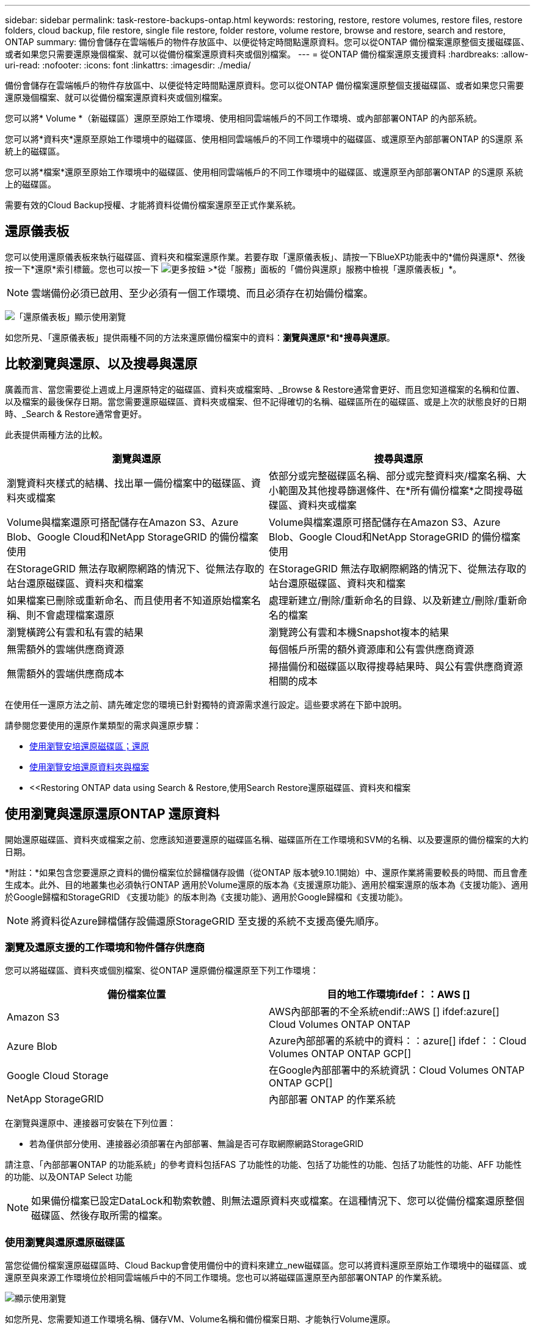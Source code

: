 ---
sidebar: sidebar 
permalink: task-restore-backups-ontap.html 
keywords: restoring, restore, restore volumes, restore files, restore folders, cloud backup, file restore, single file restore, folder restore, volume restore, browse and restore, search and restore, ONTAP 
summary: 備份會儲存在雲端帳戶的物件存放區中、以便從特定時間點還原資料。您可以從ONTAP 備份檔案還原整個支援磁碟區、或者如果您只需要還原幾個檔案、就可以從備份檔案還原資料夾或個別檔案。 
---
= 從ONTAP 備份檔案還原支援資料
:hardbreaks:
:allow-uri-read: 
:nofooter: 
:icons: font
:linkattrs: 
:imagesdir: ./media/


[role="lead"]
備份會儲存在雲端帳戶的物件存放區中、以便從特定時間點還原資料。您可以從ONTAP 備份檔案還原整個支援磁碟區、或者如果您只需要還原幾個檔案、就可以從備份檔案還原資料夾或個別檔案。

您可以將* Volume *（新磁碟區）還原至原始工作環境、使用相同雲端帳戶的不同工作環境、或內部部署ONTAP 的內部系統。

您可以將*資料夾*還原至原始工作環境中的磁碟區、使用相同雲端帳戶的不同工作環境中的磁碟區、或還原至內部部署ONTAP 的S還原 系統上的磁碟區。

您可以將*檔案*還原至原始工作環境中的磁碟區、使用相同雲端帳戶的不同工作環境中的磁碟區、或還原至內部部署ONTAP 的S還原 系統上的磁碟區。

需要有效的Cloud Backup授權、才能將資料從備份檔案還原至正式作業系統。



== 還原儀表板

您可以使用還原儀表板來執行磁碟區、資料夾和檔案還原作業。若要存取「還原儀表板」、請按一下BlueXP功能表中的*備份與還原*、然後按一下*還原*索引標籤。您也可以按一下 image:screenshot_gallery_options.gif["更多按鈕"] >*從「服務」面板的「備份與還原」服務中檢視「還原儀表板」*。


NOTE: 雲端備份必須已啟用、至少必須有一個工作環境、而且必須存在初始備份檔案。

image:screenshot_restore_dashboard.png["「還原儀表板」顯示使用瀏覽"]

如您所見、「還原儀表板」提供兩種不同的方法來還原備份檔案中的資料：*瀏覽與還原*和*搜尋與還原*。



== 比較瀏覽與還原、以及搜尋與還原

廣義而言、當您需要從上週或上月還原特定的磁碟區、資料夾或檔案時、_Browse & Restore通常會更好、而且您知道檔案的名稱和位置、以及檔案的最後保存日期。當您需要還原磁碟區、資料夾或檔案、但不記得確切的名稱、磁碟區所在的磁碟區、或是上次的狀態良好的日期時、_Search & Restore通常會更好。

此表提供兩種方法的比較。

[cols="50,50"]
|===
| 瀏覽與還原 | 搜尋與還原 


| 瀏覽資料夾樣式的結構、找出單一備份檔案中的磁碟區、資料夾或檔案 | 依部分或完整磁碟區名稱、部分或完整資料夾/檔案名稱、大小範圍及其他搜尋篩選條件、在*所有備份檔案*之間搜尋磁碟區、資料夾或檔案 


| Volume與檔案還原可搭配儲存在Amazon S3、Azure Blob、Google Cloud和NetApp StorageGRID 的備份檔案使用 | Volume與檔案還原可搭配儲存在Amazon S3、Azure Blob、Google Cloud和NetApp StorageGRID 的備份檔案使用 


| 在StorageGRID 無法存取網際網路的情況下、從無法存取的站台還原磁碟區、資料夾和檔案 | 在StorageGRID 無法存取網際網路的情況下、從無法存取的站台還原磁碟區、資料夾和檔案 


| 如果檔案已刪除或重新命名、而且使用者不知道原始檔案名稱、則不會處理檔案還原 | 處理新建立/刪除/重新命名的目錄、以及新建立/刪除/重新命名的檔案 


| 瀏覽橫跨公有雲和私有雲的結果 | 瀏覽跨公有雲和本機Snapshot複本的結果 


| 無需額外的雲端供應商資源 | 每個帳戶所需的額外資源庫和公有雲供應商資源 


| 無需額外的雲端供應商成本 | 掃描備份和磁碟區以取得搜尋結果時、與公有雲供應商資源相關的成本 
|===
在使用任一還原方法之前、請先確定您的環境已針對獨特的資源需求進行設定。這些要求將在下節中說明。

請參閱您要使用的還原作業類型的需求與還原步驟：

* <<Restoring volumes using Browse & Restore,使用瀏覽安培還原磁碟區；還原>>
* <<Restoring folders and files using Browse & Restore,使用瀏覽安培還原資料夾與檔案>>
* <<Restoring ONTAP data using Search & Restore,使用Search  Restore還原磁碟區、資料夾和檔案




== 使用瀏覽與還原還原ONTAP 還原資料

開始還原磁碟區、資料夾或檔案之前、您應該知道要還原的磁碟區名稱、磁碟區所在工作環境和SVM的名稱、以及要還原的備份檔案的大約日期。

*附註：*如果包含您要還原之資料的備份檔案位於歸檔儲存設備（從ONTAP 版本號9.10.1開始）中、還原作業將需要較長的時間、而且會產生成本。此外、目的地叢集也必須執行ONTAP 適用於Volume還原的版本為《支援還原功能》、適用於檔案還原的版本為《支援功能》、適用於Google歸檔和StorageGRID 《支援功能》的版本則為《支援功能》、適用於Google歸檔和《支援功能》。

ifdef::aws[]

link:reference-aws-backup-tiers.html["深入瞭解如何從AWS歸檔儲存設備還原"]。

endif::aws[]

ifdef::azure[]

link:reference-azure-backup-tiers.html["深入瞭解如何從Azure歸檔儲存設備還原"]。

endif::azure[]

ifdef::gcp[]

link:reference-google-backup-tiers.html["深入瞭解如何從Google歸檔儲存設備還原"]。

endif::gcp[]


NOTE: 將資料從Azure歸檔儲存設備還原StorageGRID 至支援的系統不支援高優先順序。



=== 瀏覽及還原支援的工作環境和物件儲存供應商

您可以將磁碟區、資料夾或個別檔案、從ONTAP 還原備份檔還原至下列工作環境：

[cols="50,50"]
|===
| 備份檔案位置 | 目的地工作環境ifdef：：AWS [] 


| Amazon S3 | AWS內部部署的不全系統endif::AWS [] ifdef:azure[] Cloud Volumes ONTAP ONTAP 


| Azure Blob | Azure內部部署的系統中的資料：：azure[] ifdef：：Cloud Volumes ONTAP ONTAP GCP[] 


| Google Cloud Storage | 在Google內部部署中的系統資訊：Cloud Volumes ONTAP ONTAP GCP[] 


| NetApp StorageGRID | 內部部署 ONTAP 的作業系統 
|===
在瀏覽與還原中、連接器可安裝在下列位置：

ifdef::aws[]

* 對於Amazon S3、連接器可部署在AWS或內部部署環境中


endif::aws[]

ifdef::azure[]

* 對於Azure Blob、連接器可部署於Azure或內部部署


endif::azure[]

ifdef::gcp[]

* Google Cloud Storage的Connector必須部署在Google Cloud Platform VPC上


endif::gcp[]

* 若為僅供部分使用、連接器必須部署在內部部署、無論是否可存取網際網路StorageGRID


請注意、「內部部署ONTAP 的功能系統」的參考資料包括FAS 了功能性的功能、包括了功能性的功能、包括了功能性的功能、AFF 功能性的功能、以及ONTAP Select 功能


NOTE: 如果備份檔案已設定DataLock和勒索軟體、則無法還原資料夾或檔案。在這種情況下、您可以從備份檔案還原整個磁碟區、然後存取所需的檔案。



=== 使用瀏覽與還原還原磁碟區

當您從備份檔案還原磁碟區時、Cloud Backup會使用備份中的資料來建立_new磁碟區。您可以將資料還原至原始工作環境中的磁碟區、或還原至與來源工作環境位於相同雲端帳戶中的不同工作環境。您也可以將磁碟區還原至內部部署ONTAP 的作業系統。

image:diagram_browse_restore_volume.png["顯示使用瀏覽"]

如您所見、您需要知道工作環境名稱、儲存VM、Volume名稱和備份檔案日期、才能執行Volume還原。

下列影片顯示還原磁碟區的快速步驟：

video::9Og5agUWyRk[youtube,width=848,height=480,end=164]
.步驟
. 從BlueXP功能表中、選取* Protection > Backup and recovery *。
. 按一下「*還原*」索引標籤、即會顯示「還原儀表板」。
. 在_瀏覽與還原_區段中、按一下*還原磁碟區*。
+
image:screenshot_restore_volume_selection.png["從「還原儀表板」選取「還原磁碟區」按鈕的快照。"]

. 在_選取來源_頁面中、瀏覽至您要還原之磁碟區的備份檔案。選取*工作環境*、*磁碟區*和*備份*檔案、其中含有您要還原的日期/時間戳記。
+
image:screenshot_restore_select_volume_snapshot.png["選取您要還原的工作環境、Volume和Volume備份檔案的快照。"]

. 單擊 * 下一步 * 。
+
請注意、如果備份檔案啟用勒索軟體保護（如果您在備份原則中啟用了DataLock和勒索軟體保護）、則系統會在還原資料之前、提示您在備份檔案上執行額外的勒索軟體掃描。我們建議您掃描備份檔案以尋找勒索軟體。

. 在「選取目的地」頁面中、選取您要還原磁碟區的*工作環境*。
+
image:screenshot_restore_select_work_env_volume.png["為您要還原的磁碟區選取目的地工作環境的快照。"]

. 如果您選擇內部部署ONTAP 的一套系統、但尚未設定叢集連線至物件儲存設備、系統會提示您提供其他資訊：
+
ifdef::aws[]

+
** 從Amazon S3還原時、請在ONTAP 目標Volume所在的叢集中選取IPspace、輸入您所建立之使用者的存取金鑰和秘密金鑰、以便ONTAP 讓該叢集能夠存取S3儲存區、 此外、您也可以選擇私有VPC端點來進行安全的資料傳輸。




endif::aws[]

ifdef::azure[]

* 從Azure Blob還原時、請在ONTAP 目的地Volume所在的叢集中選取IPspace、選取Azure訂閱以存取物件儲存設備、並選取vnet和Subnet（子網路）以選擇用於安全資料傳輸的私有端點。


endif::azure[]

ifdef::gcp[]

* 從Google Cloud Storage還原時、請選取Google Cloud Project和存取金鑰和秘密金鑰、以存取物件儲存設備、儲存備份的區域、ONTAP 以及目的地Volume所在的物件叢集中的IPspace。


endif::gcp[]

* 從StorageGRID 物件還原時、請輸入StorageGRID 用來ONTAP 與StorageGRID 物件進行HTTPS通訊的支援伺服器FQDN和連接埠、選擇存取物件儲存所需的存取金鑰和秘密金鑰、以及ONTAP 位於目的地Volume所在之資料中心內的IPspace。
+
.. 輸入您要用於還原磁碟區的名稱、然後選取磁碟區所在的Storage VM和Aggregate。還原FlexGroup 某個卷時、您可以選擇多個集合體。根據預設、*<SOUR_volume名稱>_restore *會用作磁碟區名稱。
+
image:screenshot_restore_new_vol_name.png["輸入您要還原之新磁碟區名稱的快照。"]

+
如果您要從位於歸檔儲存層的備份檔案還原磁碟區（從ONTAP 版本號9.10.1開始提供）、則可以選取還原優先順序。

+
ifdef::aws[]





link:reference-aws-backup-tiers.html#restoring-data-from-archival-storage["深入瞭解如何從AWS歸檔儲存設備還原"]。

endif::aws[]

ifdef::azure[]

link:reference-azure-backup-tiers.html#restoring-data-from-archival-storage["深入瞭解如何從Azure歸檔儲存設備還原"]。

endif::azure[]

ifdef::gcp[]

link:reference-google-backup-tiers.html#restoring-data-from-archival-storage["深入瞭解如何從Google歸檔儲存設備還原"]。Google歸檔儲存層中的備份檔案幾乎會立即還原、而且不需要還原優先順序。

endif::gcp[]

. 按一下「*還原*」、您就會回到「還原儀表板」、以便檢閱還原作業的進度。


.結果
Cloud Backup會根據您選取的備份建立新的磁碟區。您可以 link:task-manage-backups-ontap.html["管理此新Volume的備份設定"] 視需要而定。

請注意、根據歸檔層和還原優先順序、從歸檔儲存設備中的備份檔案還原磁碟區可能需要許多分鐘或數小時的時間。您可以按一下「*工作監控*」標籤來查看還原進度。



=== 使用「瀏覽與還原」還原資料夾與檔案

如果您只需要從ONTAP 一個還原磁碟區備份中還原幾個檔案、您可以選擇還原資料夾或個別檔案、而非還原整個磁碟區。您可以將資料夾和檔案還原至原始工作環境中的現有磁碟區、或還原至使用相同雲端帳戶的不同工作環境。您也可以將資料夾和檔案還原至內部部署ONTAP 的作業系統上的磁碟區。

如果您選取多個檔案、所有檔案都會還原至您選擇的相同目的地Volume。因此、如果您想要將檔案還原至不同的磁碟區、就必須執行多次還原程序。

使用ONTAP 支援更新版本的支援功能時、您可以還原資料夾及其中的所有檔案和子資料夾。使用ONTAP 9.13.0之前的版本時、只會還原該資料夾中的檔案、子資料夾中的任何子資料夾或檔案都不會還原。

[NOTE]
====
* 如果備份檔案已設定DataLock和勒索軟體、則目前不支援資料夾層級還原。在這種情況下、您可以從備份檔案還原整個磁碟區、然後存取所需的資料夾和檔案。
* 如果備份檔案位於歸檔儲存設備中、則目前不支援資料夾層級的還原。在這種情況下、您可以從尚未歸檔的較新備份檔案還原資料夾、也可以從歸檔的備份還原整個磁碟區、然後存取所需的資料夾和檔案。


====


==== 先決條件

* 執行_file_還原作業的版本必須為9.6或更新版本。ONTAP
* 執行_foldle_還原作業時、此版本必須為9.11.1或更新版本。ONTAPifdef：：AWS []


endif::aws[]



==== 資料夾與檔案還原程序

流程如下：

. 若要從磁碟區備份還原資料夾或一或多個檔案、請按一下「*還原*」索引標籤、然後按一下「_瀏覽與還原_」下的「*還原檔案或資料夾*」。
. 選取資料夾或檔案所在的來源工作環境、磁碟區和備份檔案。
. Cloud Backup會顯示所選備份檔案中的資料夾和檔案。
. 選取您要從該備份還原的資料夾或檔案。
. 選取您要還原資料夾或檔案的目的地位置（工作環境、磁碟區和資料夾）、然後按一下*還原*。
. 檔案即會還原。


image:diagram_browse_restore_file.png["顯示使用瀏覽"]

如您所見、執行資料夾或檔案還原時、您必須知道工作環境名稱、磁碟區名稱、備份檔案日期及資料夾/檔案名稱。



==== 還原資料夾與檔案

請依照下列步驟、從ONTAP 一份支援的恢復磁碟區備份、將資料夾或檔案還原至磁碟區。您應該知道磁碟區的名稱、以及要用來還原資料夾或檔案的備份檔案日期。此功能使用「即時瀏覽」功能、可讓您檢視每個備份檔案中的目錄和檔案清單。

下列影片顯示快速逐步解說還原單一檔案：

video::9Og5agUWyRk[youtube,width=848,height=480,start=165]
.步驟
. 從BlueXP功能表中、選取* Protection > Backup and recovery *。
. 按一下「*還原*」索引標籤、即會顯示「還原儀表板」。
. 在_瀏覽與還原_區段中、按一下*還原檔案或資料夾*。
+
image:screenshot_restore_files_selection.png["從「還原儀表板」選取「還原檔案或資料夾」按鈕的快照。"]

. 在_選取來源_頁面中、瀏覽至包含您要還原之資料夾或檔案的磁碟區備份檔案。選取*工作環境*、*磁碟區*和*備份*、其中含有您要還原檔案的日期/時間戳記。
+
image:screenshot_restore_select_source.png["選取要還原項目的磁碟區和備份的快照。"]

. 單擊* Next*（下一步），將顯示Volume備份中的文件夾和文件列表。
+
如果您要從位於歸檔儲存層的備份檔案還原資料夾或檔案（從ONTAP 版本號9.10.1開始提供）、則可以選取「還原優先順序」。

+
ifdef::aws[]



link:reference-aws-backup-tiers.html#restoring-data-from-archival-storage["深入瞭解如何從AWS歸檔儲存設備還原"]。

endif::aws[]

ifdef::azure[]

link:reference-azure-backup-tiers.html#restoring-data-from-archival-storage["深入瞭解如何從Azure歸檔儲存設備還原"]。

endif::azure[]

ifdef::gcp[]

link:reference-google-backup-tiers.html#restoring-data-from-archival-storage["深入瞭解如何從Google歸檔儲存設備還原"]。Google歸檔儲存層中的備份檔案幾乎會立即還原、而且不需要還原優先順序。

endif::gcp[]

+如果備份檔案的勒索軟體保護功能為作用中（如果您在備份原則中啟用DataLock和勒索軟體保護）、則系統會在還原資料之前、提示您在備份檔案上執行額外的勒索軟體掃描。我們建議您掃描備份檔案以尋找勒索軟體。

+image:screenshot_restore_select_files.png["「選取項目」頁面的快照、可讓您瀏覽至要還原的項目。"]

. 在_選取項目_頁面中、選取您要還原的資料夾或檔案、然後按一下*繼續*。若要協助您尋找項目：
+
** 如果看到資料夾或檔案名稱、您可以按一下該資料夾或檔案名稱。
** 您可以按一下搜尋圖示、然後輸入資料夾或檔案的名稱、以直接瀏覽至該項目。
** 您可以使用向下瀏覽資料夾的層級 image:button_subfolder.png[""] 此列結尾的按鈕可尋找特定檔案。
+
當您選取檔案時、檔案會新增至頁面左側、以便您查看已選擇的檔案。如果需要、您可以按一下檔案名稱旁的 * x* 、從清單中移除檔案。



. 在「選取目的地」頁面中、選取您要還原項目的*工作環境*。
+
image:screenshot_restore_select_work_env.png["選取您要還原之項目的目的地工作環境的快照。"]

+
如果您選取內部部署叢集、但尚未設定與物件儲存設備的叢集連線、系統會提示您提供其他資訊：

+
ifdef::aws[]

+
** 從Amazon S3還原時、請在ONTAP 目的地Volume所在的叢集中輸入IPspace、以及存取物件儲存所需的AWS存取金鑰和秘密金鑰。您也可以選取私有連結組態來連線至叢集。




endif::aws[]

ifdef::azure[]

* 從Azure Blob還原時、請在ONTAP 目的地Volume所在的叢集中輸入IPspace。您也可以選取私有端點組態來連線至叢集。


endif::azure[]

ifdef::gcp[]

* 從Google Cloud Storage還原時、請在ONTAP 目標磁碟區所在的叢集中輸入IPspace、以及存取物件儲存所需的存取金鑰和秘密金鑰。


endif::gcp[]

* 從StorageGRID 物件還原時、請輸入StorageGRID 支援ONTAP 以HTTPS通訊的支援對象伺服器的FQDN和連接埠StorageGRID 、輸入存取物件儲存所需的存取金鑰和秘密金鑰、以及ONTAP 目的地Volume所在的物件叢集中的IPspace。
+
.. 然後選擇* Volume *和*資料夾*、您可以在其中還原資料夾或檔案。
+
image:screenshot_restore_select_dest.png["選取您要還原之檔案的磁碟區和資料夾的快照。"]

+
還原資料夾和檔案時、您有幾個位置選項可供選擇。



* 當您選擇 * 選取目標資料夾 * 時、如上所示：
+
** 您可以選取任何資料夾。
** 您可以將游標暫留在資料夾上、然後按一下 image:button_subfolder.png[""] 在列末端向下切入子資料夾、然後選取資料夾。


* 如果您選取的目的地工作環境與磁碟區與來源資料夾/檔案所在的位置相同、您可以選取*維護來源資料夾路徑*、將資料夾或檔案還原至來源結構中的相同資料夾。所有相同的資料夾和子資料夾都必須已經存在、而且不會建立資料夾。將檔案還原至其原始位置時、您可以選擇覆寫來源檔案或建立新檔案。
+
.. 按一下「*還原*」、您就會回到「還原儀表板」、以便檢閱還原作業的進度。您也可以按一下「*工作監控*」標籤來查看還原進度。






== 使用「搜尋與還原」還原ONTAP 資料

您可以ONTAP 使用「搜尋與還原」、從還原的還原檔還原磁碟區、資料夾或檔案。「搜尋與還原」可讓您從儲存在雲端儲存設備上的所有備份中搜尋特定的磁碟區、資料夾或檔案、以供特定供應商使用、然後執行還原。您不需要知道確切的工作環境名稱或磁碟區名稱、搜尋會查看所有的Volume備份檔案。

搜尋作業也會查看ONTAP 所有適用於您的Shapes的本機Snapshot複本。由於從本機Snapshot複本還原資料的速度比從備份檔案還原更快、成本更低、因此您可能想要從Snapshot還原資料。您可以將Snapshot還原為新的Volume https://docs.netapp.com/us-en/cloud-manager-cloud-volumes-ontap/task-manage-volumes.html#manage-volumes["從畫版上的Volume Details（Volume詳細資料）頁面"^] （而非雲端備份）。

當您從備份檔案還原磁碟區時、Cloud Backup會使用備份中的資料來建立_new磁碟區。您可以將資料還原為原始工作環境中的磁碟區、或還原至與來源工作環境位於相同雲端帳戶中的不同工作環境。您也可以將磁碟區還原至內部部署ONTAP 的作業系統。

您可以將資料夾或檔案還原至原始磁碟區位置、還原至相同工作環境中的不同磁碟區、或還原至使用相同雲端帳戶的不同工作環境。您也可以將資料夾和檔案還原至內部部署ONTAP 的作業系統上的磁碟區。

使用ONTAP 支援更新版本的支援功能時、您可以還原資料夾及其中的所有檔案和子資料夾。使用ONTAP 9.13.0之前的版本時、只會還原該資料夾中的檔案、子資料夾中的任何子資料夾或檔案都不會還原。

如果您要還原的磁碟區備份檔案位於歸檔儲存設備（ONTAP 從版本號9.10.1開始提供）、還原作業將需要較長的時間、並會產生額外成本。請注意、目的地叢集也必須執行ONTAP 支援磁碟區還原的版本為《支援使用者支援者支援者支援對象》（更新版本）、適用於檔案還原的版本為《支援者支援者支援者支援者》（9.11.1）、以及適用於Google歸檔與StorageGRID 更新版本的

ifdef::aws[]

link:reference-aws-backup-tiers.html["深入瞭解如何從AWS歸檔儲存設備還原"]。

endif::aws[]

ifdef::azure[]

link:reference-azure-backup-tiers.html["深入瞭解如何從Azure歸檔儲存設備還原"]。

endif::azure[]

ifdef::gcp[]

link:reference-google-backup-tiers.html["深入瞭解如何從Google歸檔儲存設備還原"]。

endif::gcp[]

[NOTE]
====
* 如果備份檔案已設定DataLock和勒索軟體、則目前不支援資料夾層級還原。在這種情況下、您可以從備份檔案還原整個磁碟區、然後存取所需的資料夾和檔案。
* 如果備份檔案位於歸檔儲存設備中、則目前不支援資料夾層級的還原。在這種情況下、您可以從尚未歸檔的較新備份檔案還原資料夾、也可以從歸檔的備份還原整個磁碟區、然後存取所需的資料夾和檔案。
* 將資料從Azure歸檔儲存設備還原StorageGRID 至整套系統時、不支援高還原優先順序。


====
在開始之前、您應該先瞭解要還原的磁碟區或檔案名稱或位置。

下列影片顯示快速逐步解說還原單一檔案：

video::RZktLe32hhQ[youtube,width=848,height=480]


=== 搜尋與還原支援的工作環境與物件儲存供應商

您可以將磁碟區、資料夾或個別檔案、從ONTAP 還原備份檔還原至下列工作環境：

[cols="35,45"]
|===
| 備份檔案位置 | 目的地工作環境ifdef：：AWS [] 


| Amazon S3 | AWS內部部署的不全系統endif::AWS [] ifdef:azure[] Cloud Volumes ONTAP ONTAP 


| Azure Blob | Azure內部部署的系統中的資料：：azure[] ifdef：：Cloud Volumes ONTAP ONTAP GCP[] 


| Google Cloud Storage | 在Google內部部署中的系統資訊：Cloud Volumes ONTAP ONTAP GCP[] 


| NetApp StorageGRID | 內部部署 ONTAP 的作業系統 
|===
對於搜尋與還原、連接器可安裝在下列位置：

ifdef::aws[]

* 對於Amazon S3、連接器可部署在AWS或內部部署環境中


endif::aws[]

ifdef::azure[]

* 對於Azure Blob、連接器可部署於Azure或內部部署


endif::azure[]

ifdef::gcp[]

* Google Cloud Storage的Connector必須部署在Google Cloud Platform VPC上


endif::gcp[]

* 若為僅供部分使用、連接器必須部署在內部部署、無論是否可存取網際網路StorageGRID


請注意、「內部部署ONTAP 的功能系統」的參考資料包括FAS 了功能性的功能、包括了功能性的功能、包括了功能性的功能、AFF 功能性的功能、以及ONTAP Select 功能



=== 先決條件

* 叢集需求：
+
** 此版本必須為9.8或更新版本。ONTAP
** 磁碟區所在的儲存VM（SVM）必須具有已設定的資料LIF。
** 必須在磁碟區上啟用NFS（支援NFS和SMB/CIFS磁碟區）。
** SnapDiff RPC伺服器必須在SVM上啟動。在工作環境中啟用索引時、BlueXP會自動執行此動作。（SnapDiff技術可快速識別兩個Snapshot複本之間的檔案和目錄差異。）




ifdef::aws[]

* AWS要求：
+
** 必須將特定的Amazon Athena、AWS黏著及AWS S3權限新增至提供BlueXP權限的使用者角色。 link:task-backup-onprem-to-aws.html#set-up-s3-permissions["請確定所有權限均已正確設定"]。
+
請注意、如果您已經使用Cloud Backup搭配過去設定的Connector、現在就必須將Athena和黏著權限新增至BlueXP使用者角色。這些都是新功能、搜尋與還原是必備功能。





endif::aws[]

ifdef::azure[]

* Azure要求：
+
** 您必須在訂閱中註冊Azure Synapse Analytics資源供應商（稱為「Microsoft.Synapse」）。 https://docs.microsoft.com/en-us/azure/azure-resource-manager/management/resource-providers-and-types#register-resource-provider["請參閱如何註冊此資源供應商以取得您的訂閱"^]。您必須是訂閱*擁有者*或*貢獻者*才能登錄資源提供者。
** 特定Azure Synapse Workspace與Data Lake Storage帳戶權限必須新增至提供BlueXP權限的使用者角色。 link:task-backup-onprem-to-azure.html#verify-or-add-permissions-to-the-connector["請確定所有權限均已正確設定"]。
+
請注意、如果您已經使用Cloud Backup搭配過去設定的Connector、現在您需要將Azure Synapse Workspace和Data Lake Storage Account權限新增至BlueXP使用者角色。這些都是新功能、搜尋與還原是必備功能。

** 連接器必須設定*不含* Proxy伺服器、才能與網際網路進行HTTP通訊。如果您已為Connector設定HTTP Proxy伺服器、則無法使用搜尋與取代功能。




endif::azure[]

ifdef::gcp[]

* Google Cloud需求：
+
** 必須將特定的Google BigQuery權限新增至提供BlueXP權限的使用者角色。 link:task-backup-onprem-to-gcp.html#verify-or-add-permissions-to-the-connector["請確定所有權限均已正確設定"]。
+
請注意、如果您已經使用Cloud Backup搭配過去設定的Connector、現在就必須將BigQuery權限新增至BlueXP使用者角色。這些都是新功能、搜尋與還原是必備功能。





endif::gcp[]

* 需求：StorageGRID
+
根據您的組態、有兩種方法可以實作搜尋與還原：

+
** 如果您的帳戶中沒有雲端供應商認證資料、則索引目錄資訊會儲存在Connector上。
** 如果您是在黑暗站台中使用Connector、則Indexed目錄資訊會儲存在Connector上（需要Connector 3.9.25版或更新版本）。
** 如果您有 https://docs.netapp.com/us-en/cloud-manager-setup-admin/concept-accounts-aws.html["AWS認證資料"^] 或 https://docs.netapp.com/us-en/cloud-manager-setup-admin/concept-accounts-azure.html["Azure認證"^] 在帳戶中、索引目錄會儲存在雲端供應商、就像部署在雲端的Connector一樣。（如果您同時擁有這兩項認證、則AWS預設為選取狀態。）
+
即使您使用的是內部部署Connector、也必須同時滿足Connector權限和雲端供應商資源的雲端供應商需求。使用此實作時、請參閱上述AWS和Azure需求。







=== 搜尋與還原程序

流程如下：

. 在使用搜尋與還原之前、您必須在每個要從中還原Volume資料的來源工作環境上啟用「索引」。這可讓索引目錄追蹤每個磁碟區的備份檔案。
. 若要從磁碟區備份還原磁碟區或檔案、請按一下「搜尋與還原」下的「*搜尋與還原*」。
. 依部分或完整磁碟區名稱、部分或完整檔案名稱、大小範圍、建立日期範圍、其他搜尋篩選條件、輸入磁碟區、資料夾或檔案的搜尋條件、然後按一下*搜尋*。
+
「搜尋結果」頁面會顯示檔案或磁碟區符合搜尋條件的所有位置。

. 按一下「*檢視所有備份*」以取得您要用來還原磁碟區或檔案的位置、然後在您要使用的實際備份檔案上按一下「*還原*」。
. 選取要還原磁碟區、資料夾或檔案的位置、然後按一下*還原*。
. 磁碟區、資料夾或檔案將會還原。


image:diagram_search_restore_vol_file.png["顯示使用Search  Restore執行Volume、資料夾或檔案還原作業的流程圖。"]

如您所見、您真的只需要知道部分名稱、而且Cloud Backup會搜尋所有符合搜尋條件的備份檔案。



=== 為每個工作環境啟用索引型錄

在使用搜尋與還原之前、您必須在每個要從中還原磁碟區或檔案的來源工作環境中啟用「索引」。這可讓索引目錄追蹤每個磁碟區和每個備份檔案、讓您的搜尋變得非常快速且有效率。

啟用此功能時、Cloud Backup會在SVM上為您的磁碟區啟用SnapDiff v3、並會執行下列動作：

ifdef::aws[]

* 對於儲存在AWS中的備份、它會配置新的S3儲存區和 https://aws.amazon.com/athena/faqs/["Amazon Athena互動查詢服務"^] 和 https://aws.amazon.com/glue/faqs/["AWS黏著伺服器無資料整合服務"^]。


endif::aws[]

ifdef::azure[]

* 對於儲存在Azure中的備份、它會配置Azure Synapse工作區和Data Lake檔案系統做為儲存工作區資料的容器。


endif::azure[]

ifdef::gcp[]

* 對於儲存在Google Cloud中的備份、IT會配置新的儲存庫、以及 https://cloud.google.com/bigquery["Google Cloud BigQuery服務"^] 在帳戶/專案層級上進行資源配置。


endif::gcp[]

* 對於StorageGRID 儲存在還原中的備份、它會在Connector或雲端供應商環境中配置空間。


如果您的工作環境已啟用索引、請前往下一節還原資料。

若要啟用工作環境的索引：

* 如果沒有索引工作環境、請在「還原儀表板」的「搜尋與還原」下、按一下「*啟用工作環境的索引」*、然後針對工作環境按一下「*啟用索引」。
* 如果至少有一個工作環境已建立索引、請在「還原儀表板」的「搜尋與還原」下、按一下「*索引設定*」、然後針對工作環境按一下「*啟用索引*」。


在所有服務均已配置且索引目錄已啟動之後、工作環境會顯示為「作用中」。

image:screenshot_restore_enable_indexing.png["顯示已啟動索引目錄的工作環境的快照。"]

視工作環境中的磁碟區大小和雲端中的備份檔案數量而定、初始索引程序可能需要一小時的時間。之後、每小時都會以遞增變更的方式進行透明更新、以維持最新狀態。



=== 使用「搜尋與還原」還原磁碟區、資料夾和檔案

您就可以了 <<為每個工作環境啟用索引型錄,為您的工作環境啟用索引>>、您可以使用「搜尋與還原」來還原磁碟區、資料夾和檔案。這可讓您使用各種篩選器、找出想要從所有備份檔案還原的確切檔案或磁碟區。

.步驟
. 從BlueXP功能表中、選取* Protection > Backup and recovery *。
. 按一下「*還原*」索引標籤、即會顯示「還原儀表板」。
. 在「搜尋與還原」區段中、按一下「*搜尋與還原*」。
+
image:screenshot_restore_start_search_restore.png["從「還原儀表板」選取「搜尋"]

. 從「搜尋至還原」頁面：
+
.. 在_搜尋列_中、輸入完整或部分的磁碟區名稱、資料夾名稱或檔案名稱。
.. 選擇資源類型：* Volumes *、* Files *、* Filers*或* All *。
.. 在_篩選條件_區域中、選取篩選條件。例如、您可以選取資料所在的工作環境和檔案類型、例如.JPEG檔案。


. 按一下「*搜尋*」、「搜尋結果」區域會顯示檔案、資料夾或磁碟區符合搜尋條件的所有資源。
+
image:screenshot_restore_step1_search_restore.png["在「搜尋"]

. 按一下「*檢視所有備份*」、以取得您要還原資料的資源、以顯示包含相符磁碟區、資料夾或檔案的所有備份檔案。
+
image:screenshot_restore_step2_search_restore.png["顯示如何檢視符合搜尋條件的所有備份的快照。"]

. 按一下「*還原*」以取得您要用於從雲端還原項目的備份檔案。
+
請注意、結果也會識別搜尋中包含檔案的本機Volume Snapshot複本。目前Snapshot的*還原*按鈕無法運作、但如果您想要從Snapshot複本還原資料、而非從備份檔案還原資料、請記下磁碟區的名稱和位置、然後在CanvasTM上開啟Volume Details（磁碟區詳細資料）頁面、 並使用*從Snapshot Copy*還原選項。

. 選取要還原磁碟區、資料夾或檔案的目的地位置、然後按一下*還原*。
+
** 對於Volume、您可以選取原始目的地工作環境、也可以選取替代的工作環境。還原FlexGroup 某個卷時、您可以選擇多個集合體。
** 對於資料夾、您可以還原至原始位置、也可以選擇替代位置、包括工作環境、磁碟區和資料夾。
** 對於檔案、您可以還原至原始位置、也可以選擇替代位置、包括工作環境、磁碟區和資料夾。選取原始位置時、您可以選擇覆寫來源檔案或建立新檔案。
+
如果您選擇內部部署ONTAP 的一套系統、但尚未設定叢集連線至物件儲存設備、系統會提示您提供其他資訊：

+
ifdef::aws[]

+
*** 從Amazon S3還原時、請在ONTAP 目標Volume所在的叢集中選取IPspace、輸入您所建立之使用者的存取金鑰和秘密金鑰、以便ONTAP 讓該叢集能夠存取S3儲存區、 此外、您也可以選擇私有VPC端點來進行安全的資料傳輸。 link:task-backup-onprem-to-aws.html#cluster-networking-requirements["請參閱這些需求的詳細資料"]。






endif::aws[]

ifdef::azure[]

* 從Azure Blob還原時、請在ONTAP 目的地Volume所在的叢集中選取IPspace、然後選取vnet和Subnet（子網路）、以選擇性地選擇私有端點進行安全資料傳輸。 link:task-backup-onprem-to-azure.html#requirements["請參閱這些需求的詳細資料"]。


endif::azure[]

ifdef::gcp[]

* 從Google Cloud Storage還原時、請在ONTAP 目的地Volume所在的叢集中選取IPspace、然後選取存取金鑰和秘密金鑰以存取物件儲存設備。 link:task-backup-onprem-to-gcp.html#requirements["請參閱這些需求的詳細資料"]。


endif::gcp[]

* 從StorageGRID 物件還原時、請輸入StorageGRID 支援ONTAP 以HTTPS通訊的支援對象伺服器的FQDN和連接埠StorageGRID 、輸入存取物件儲存所需的存取金鑰和秘密金鑰、以及ONTAP 目的地Volume所在的物件叢集中的IPspace。 link:task-backup-onprem-private-cloud.html#requirements["請參閱這些需求的詳細資料"]。


.結果
磁碟區、資料夾或檔案將會還原、並返回「還原儀表板」、以便您檢閱還原作業的進度。您也可以按一下「*工作監控*」標籤來查看還原進度。

對於還原的磁碟區、您可以 link:task-manage-backups-ontap.html["管理此新Volume的備份設定"] 視需要而定。
